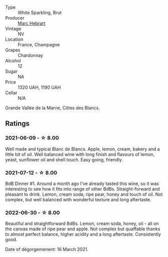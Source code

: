 :PROPERTIES:
:ID:                     e93c3480-17fe-4e14-b7ba-5640ef7918de
:END:
#+attr_html: :class wine-main-image
[[file:/images/be/f62097-f916-4554-a591-42c380412d7b/2022-06-12-17-26-17-DB344229-734B-4E76-802C-8DF449990F0C.webp]]

- Type :: White Sparkling, Brut
- Producer :: [[barberry:/producers/97bee62d-6e14-4f79-a95d-37893c50a84e][Marc Hebrart]]
- Vintage :: NV
- Location :: France, Champagne
- Grapes :: Chardonnay
- Alcohol :: 12
- Sugar :: NA
- Price :: 1320 UAH, 1190 UAH
- Cellar :: N/A

Grande Vallée de la Marne, Côtes des Blancs.

** Ratings
:PROPERTIES:
:ID:                     2082b427-8cec-4651-ac42-f79ce80e1206
:END:

*** 2021-06-09 - ☆ 8.00
:PROPERTIES:
:ID:                     dc2909b3-9647-4e5d-966a-8e53d6c598b2
:END:

Well made and typical Blanc de Blancs. Apple, lemon, cream, bakery and a little bit of oil. Well balanced wine with long finish and flavours of lemon, yeast, sunflower oil and shell touch. Easy going, friendly.

*** 2021-07-12 - ☆ 8.00
:PROPERTIES:
:ID:                     d1ab8163-76b7-41ef-8712-ae61edc7b532
:END:

BdB Dinner #1. Around a month ago I've already tasted this wine, so it was interesting to see how it fits into range of other BdBs. Straight-forward and pleasant to drink. Lemon, cream soda, ripe pear, honey and touch of oil. Not complex, but well balanced with wonderful texture and long aftertaste.

*** 2022-06-30 - ☆ 8.00
:PROPERTIES:
:ID:                     c7af53b8-4e50-425e-b9ff-d9f7bc822048
:END:

Beautiful and straightforward BdBs. Lemon, cream soda, honey, oil - all on the canvas made of ripe pear and apple. Not complex but quaffable thanks to almost perfect balance, higher acidity and a long aftertaste. Consistently good.

Date of dégorgemenent: 16 March 2021.

